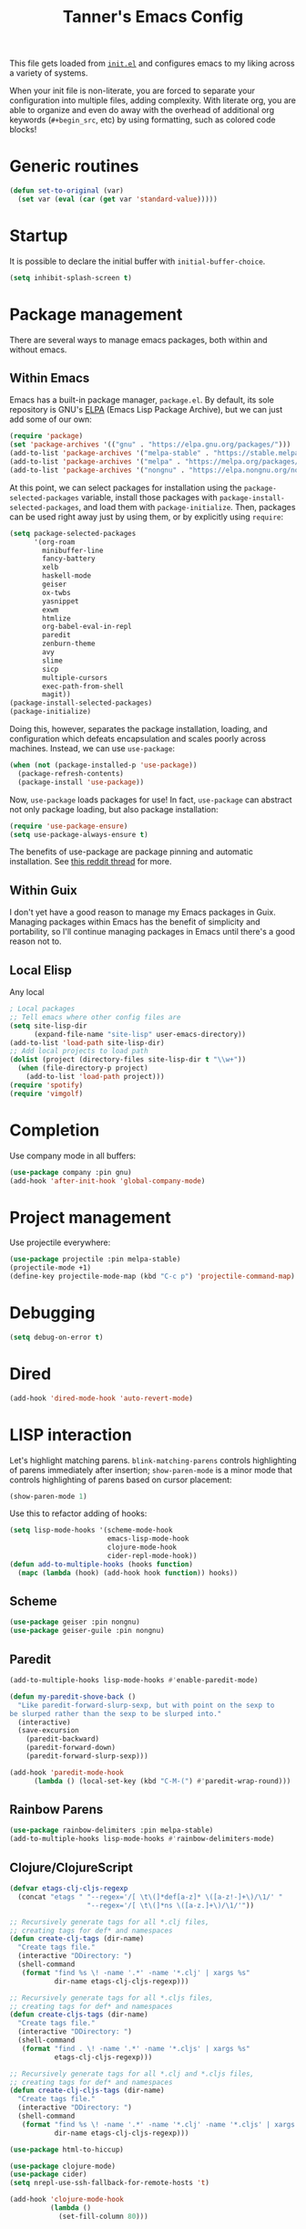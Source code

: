 #+TITLE: Tanner's Emacs Config
#+STARTUP: fold
#+PROPERTY: header-args :results none

This file gets loaded from [[file:init.el][~init.el~]] and configures emacs to my liking
across a variety of systems.

When your init file is non-literate, you are forced to separate your
configuration into multiple files, adding complexity. With literate
org, you are able to organize and even do away with the overhead of
additional org keywords (~#+begin_src~, etc) by using formatting, such
as colored code blocks!

* Generic routines
#+begin_src emacs-lisp
  (defun set-to-original (var)
    (set var (eval (car (get var 'standard-value)))))
#+end_src
* Startup
It is possible to declare the initial buffer with
~initial-buffer-choice~.

#+begin_src emacs-lisp
  (setq inhibit-splash-screen t)
#+end_src

* Package management
There are several ways to manage emacs packages, both within and
without emacs.
** Within Emacs
Emacs has a built-in package manager, ~package.el~. By default, its
sole repository is GNU's [[https://elpa.gnu.org][ELPA]] (Emacs Lisp Package Archive), but we can
just add some of our own:

#+begin_src emacs-lisp
  (require 'package)
  (set 'package-archives '(("gnu" . "https://elpa.gnu.org/packages/")))
  (add-to-list 'package-archives '("melpa-stable" . "https://stable.melpa.org/packages/") t)
  (add-to-list 'package-archives '("melpa" . "https://melpa.org/packages/") t)
  (add-to-list 'package-archives '("nongnu" . "https://elpa.nongnu.org/nongnu/") t)
#+end_src

At this point, we can select packages for installation using the
~package-selected-packages~ variable, install those packages with
~package-install-selected-packages~, and load them with
~package-initialize~. Then, packages can be used right away just by
using them, or by explicitly using ~require~:

#+begin_src emacs-lisp :tangle no
  (setq package-selected-packages
        '(org-roam
          minibuffer-line
          fancy-battery
          xelb
          haskell-mode
          geiser
          ox-twbs
          yasnippet
          exwm
          htmlize
          org-babel-eval-in-repl
          paredit
          zenburn-theme
          avy
          slime
          sicp
          multiple-cursors
          exec-path-from-shell
          magit))
  (package-install-selected-packages)
  (package-initialize)
#+end_src

Doing this, however, separates the package installation,
loading, and configuration which defeats encapsulation and
scales poorly across machines. Instead, we can use ~use-package~:

#+begin_src emacs-lisp
  (when (not (package-installed-p 'use-package))
    (package-refresh-contents)
    (package-install 'use-package))
#+end_src

Now, ~use-package~ loads packages for use! In fact, ~use-package~ can
abstract not only package loading, but also package installation:

#+begin_src emacs-lisp
  (require 'use-package-ensure)
  (setq use-package-always-ensure t)
#+end_src

The benefits of use-package are package pinning and automatic
installation. See [[https://www.reddit.com/r/emacs/comments/8ua8e6/is_it_possible_specify_repository_preference_with/][this reddit thread]] for more.

** Within Guix
I don't yet have a good reason to manage my Emacs packages in
Guix. Managing packages within Emacs has the benefit of simplicity and
portability, so I'll continue managing packages in Emacs until there's
a good reason not to.

** Local Elisp
Any local 
#+begin_src emacs-lisp
  ; Local packages
  ;; Tell emacs where other config files are
  (setq site-lisp-dir
        (expand-file-name "site-lisp" user-emacs-directory))
  (add-to-list 'load-path site-lisp-dir)
  ;; Add local projects to load path
  (dolist (project (directory-files site-lisp-dir t "\\w+"))
    (when (file-directory-p project)
      (add-to-list 'load-path project)))
  (require 'spotify)
  (require 'vimgolf)
#+end_src

* Completion
Use company mode in all buffers:
#+begin_src emacs-lisp
  (use-package company :pin gnu)
  (add-hook 'after-init-hook 'global-company-mode)
#+end_src

* Project management
Use projectile everywhere:
#+begin_src emacs-lisp
  (use-package projectile :pin melpa-stable)
  (projectile-mode +1)
  (define-key projectile-mode-map (kbd "C-c p") 'projectile-command-map)
#+end_src

* Debugging
#+begin_src emacs-lisp
  (setq debug-on-error t)
#+end_src

* Dired
#+begin_src emacs-lisp
  (add-hook 'dired-mode-hook 'auto-revert-mode)
#+end_src

* LISP interaction
Let's highlight matching parens. ~blink-matching-parens~ controls
highlighting of parens immediately after insertion; ~show-paren-mode~
is a minor mode that controls highlighting of parens based on cursor
placement:
#+begin_src emacs-lisp
(show-paren-mode 1)
#+end_src
Use this to refactor adding of hooks:
#+begin_src emacs-lisp
    (setq lisp-mode-hooks '(scheme-mode-hook
                            emacs-lisp-mode-hook
                            clojure-mode-hook
                            cider-repl-mode-hook))
    (defun add-to-multiple-hooks (hooks function)
      (mapc (lambda (hook) (add-hook hook function)) hooks))
#+end_src
** Scheme
#+begin_src emacs-lisp
  (use-package geiser :pin nongnu)
  (use-package geiser-guile :pin nongnu)
#+end_src
** Paredit
#+begin_src emacs-lisp
  (add-to-multiple-hooks lisp-mode-hooks #'enable-paredit-mode)
#+end_src
#+begin_src emacs-lisp
  (defun my-paredit-shove-back ()
    "Like paredit-forward-slurp-sexp, but with point on the sexp to
  be slurped rather than the sexp to be slurped into."
    (interactive)
    (save-excursion
      (paredit-backward)
      (paredit-forward-down)
      (paredit-forward-slurp-sexp)))
#+end_src
#+begin_src emacs-lisp
  (add-hook 'paredit-mode-hook
	    (lambda () (local-set-key (kbd "C-M-(") #'paredit-wrap-round)))
#+end_src
** Rainbow Parens
#+begin_src emacs-lisp
  (use-package rainbow-delimiters :pin melpa-stable)
  (add-to-multiple-hooks lisp-mode-hooks #'rainbow-delimiters-mode)
#+end_src
** Clojure/ClojureScript
#+begin_src emacs-lisp
  (defvar etags-clj-cljs-regexp
    (concat "etags " "--regex='/[ \t\(]*def[a-z]* \([a-z!-]+\)/\1/' "
                     "--regex='/[ \t\(]*ns \([a-z.]+\)/\1/'"))

  ;; Recursively generate tags for all *.clj files, 
  ;; creating tags for def* and namespaces
  (defun create-clj-tags (dir-name)
    "Create tags file."
    (interactive "DDirectory: ")
    (shell-command
     (format "find %s \! -name '.*' -name '*.clj' | xargs %s"
             dir-name etags-clj-cljs-regexp)))

  ;; Recursively generate tags for all *.cljs files, 
  ;; creating tags for def* and namespaces
  (defun create-cljs-tags (dir-name)
    "Create tags file."
    (interactive "DDirectory: ")
    (shell-command
     (format "find . \! -name '.*' -name '*.cljs' | xargs %s"
             etags-clj-cljs-regexp)))

  ;; Recursively generate tags for all *.clj and *.cljs files, 
  ;; creating tags for def* and namespaces
  (defun create-clj-cljs-tags (dir-name)
    "Create tags file."
    (interactive "DDirectory: ")
    (shell-command
     (format "find %s \! -name '.*' -name '*.clj' -name '*.cljs' | xargs %s"
             dir-name etags-clj-cljs-regexp)))
#+end_src
#+begin_src emacs-lisp
  (use-package html-to-hiccup)
#+end_src
#+begin_src emacs-lisp
  (use-package clojure-mode)
  (use-package cider)
  (setq nrepl-use-ssh-fallback-for-remote-hosts 't)
#+end_src
#+begin_src emacs-lisp
  (add-hook 'clojure-mode-hook
            (lambda ()
              (set-fill-column 80)))
#+end_src
* Templates
#+begin_src emacs-lisp
(use-package yasnippet)
  (setq yas-snippet-dirs '("~/.emacs.d/snippets"))
  (add-hook 'scheme-mode-hook #'yas-minor-mode)
  (yas-reload-all)
#+end_src

* Helm
#+begin_src emacs-lisp
  (use-package helm)
  (global-set-key (kbd "M-x") #'helm-M-x)
  (global-set-key (kbd "C-x r b") #'helm-filtered-bookmarks)
  (global-set-key (kbd "C-x C-f") #'helm-find-files)
  (global-set-key (kbd "C-x b") #'helm-buffers-list)
  (helm-mode 1)
#+end_src

I use helm-org for ~helm-org-agenda-files-headings~
#+begin_src emacs-lisp
  (use-package helm-org :pin melpa-stable)
#+end_src

Helm-swoop is an improved searching interface:
#+begin_src emacs-lisp
  (use-package helm-swoop :pin melpa-stable)
  (global-set-key (kbd "M-i") 'helm-swoop)
  (global-set-key (kbd "M-I") 'helm-swoop-back-to-last-point)
  (global-set-key (kbd "C-c M-i") 'helm-multi-swoop)
  (global-set-key (kbd "C-x M-i") 'helm-multi-swoop-all)

  ;; When doing isearch, hand the word over to helm-swoop
  (define-key isearch-mode-map (kbd "M-i") 'helm-swoop-from-isearch)
  ;; From helm-swoop to helm-multi-swoop-all
  (define-key helm-swoop-map (kbd "M-i") 'helm-multi-swoop-all-from-helm-swoop)

  ;; Instead of helm-multi-swoop-all, you can also use helm-multi-swoop-current-mode
  (define-key helm-swoop-map (kbd "M-m") 'helm-multi-swoop-current-mode-from-helm-swoop)

  ;; Move up and down like isearch
  (define-key helm-swoop-map (kbd "C-r") 'helm-previous-line)
  (define-key helm-swoop-map (kbd "C-s") 'helm-next-line)
  (define-key helm-multi-swoop-map (kbd "C-r") 'helm-previous-line)
  (define-key helm-multi-swoop-map (kbd "C-s") 'helm-next-line)

  ;; Save buffer when helm-multi-swoop-edit complete
  (setq helm-multi-swoop-edit-save t)

    ;; Split direcion. 'split-window-vertically or 'split-window-horizontally
  (setq helm-swoop-split-direction 'split-window-vertically)

  ;; If nil, you can slightly boost invoke speed in exchange for text color
  (setq helm-swoop-speed-or-color nil)

  ;; ;; Go to the opposite side of line from the end or beginning of line
  (setq helm-swoop-move-to-line-cycle t)

  ;; Optional face for line numbers
  ;; Face name is `helm-swoop-line-number-face`
  (setq helm-swoop-use-line-number-face t)

  ;; If you prefer fuzzy matching
  (setq helm-swoop-use-fuzzy-match t)
  #+end_src
* Desktop interaction
#+begin_src emacs-lisp
  ;;(setq-default mode-line-format nil)

  (setq temp-max 25000)
  (setq temp-min 1000)
  (setq temp-default 2500)
  (setq temp-step 100)
  (setq temp temp-default)

  (setq brightness-default 0.5)
  (setq brightness brightness-default)
  (setq brightness-step 0.05)
  (setq brightness-max 1.0)
  (setq brightness-min 0.1)

  (defun temp-string () (format "%dK" temp))

  (defun redshift-update ()
    (start-process "" nil "redshift" "-P"
                   "-O" (temp-string)
                   "-b" (number-to-string brightness)))

  ;; What's a more lispy way of doing these redshift increment/decrement
  ;; functions? A HOF that does a "bounded-add"? 
  (defun temp-increment ()
    (interactive)
    (setq temp (min (+ temp temp-step)
                    temp-max))
    (redshift-update)
    (minibuffer-line--update))

  (defun temp-decrement ()
    (interactive)
    (setq temp (max (- temp temp-step)
                    temp-min))
    (redshift-update)
    (minibuffer-line--update))

  (defun brightness-increment ()
    (interactive)
    (setq brightness (min (+ brightness brightness-step)
                          brightness-max))
    (redshift-update)
    (minibuffer-line--update))

  (defun brightness-decrement ()
    (interactive)
    (setq brightness (max (- brightness brightness-step)
                          brightness-min))
    (redshift-update)
    (minibuffer-line--update))
  (setq minibuffer-line-refresh-interval 1)

  (setq minibuffer-line-format
          '(" "
           (:eval
            (format-time-string "%m/%d/%Y %T"))
           " | 🔋 "
           (:eval
            (battery-format "%p" (funcall battery-status-function)))
           "%% | "
           (:eval
            (format "%.2d" (* brightness 100)))
           "%% | "
           (:eval (temp-string))
           " | "
           ))

  ;;(setq mode-line-format nil)
  (setq-default mode-line-format '("%e" mode-line-front-space mode-line-mule-info mode-line-client mode-line-modified mode-line-remote mode-line-frame-identification mode-line-buffer-identification "   " mode-line-position
                           (vc-mode vc-mode)
                           "  " mode-line-modes mode-line-misc-info mode-line-end-spaces))
  #+end_src

* Appearance
If these are put in early-init.el then the frame briefly appears as
less than full screen, then expands (when starting with
emacsclient, at least). if started with emacs, then the frame stays
invisible.

#+begin_src emacs-lisp :tangle no
  (add-to-list 'initial-frame-alist '(visibility . nil))
  (add-to-list 'default-frame-alist '(fullscreen . maximized))
#+end_src

#+begin_src emacs-lisp
  (menu-bar-mode -1)
  (tool-bar-mode -1)
  (scroll-bar-mode -1)
  (if (string-equal system-type "darwin")
      (progn
        (add-to-list 'default-frame-alist '(font . "SF Mono-12"))
        (add-to-list 'default-frame-alist '(undecorated . t))
        (add-to-list 'default-frame-alist '(fullscreen . maximized))))
  ;; set transparency
  ;; https://lwn.net/Articles/88179/
  ;; first value is for active frame, second value is for inactive frame
  ;; (set-frame-parameter (selected-frame) 'alpha '(99 100))
  (setq ring-bell-function 'ignore)
#+end_src

#+begin_src emacs-lisp
(set-frame-parameter nil 'width 100)
#+end_src
#+begin_src emacs-lisp
  (use-package zenburn-theme
    :defer t)
  (load-theme 'zenburn t)
#+end_src

For some reason, this is causing problems, so I'm not exporting it:
#+begin_src emacs-lisp :tangle no
  (require 'font-lock)
  (use-package font-lock
    :init
    :custom-face
    (font-lock-comment-face ((t (:inherit font-lock-comment-face :italic t))))
    (font-lock-doc-face ((t (:inherit font-lock-doc-face :italic t))))
    (font-lock-string-face ((t (:inherit font-lock-string-face :italic t)))))
#+end_src

* Avy
See https://github.com/abo-abo/avy/wiki/defcustom.

#+begin_src emacs-lisp
  (setq avy-keys '(?f ?j ?d ?k ?s ?l ?a ?\; ?' ?v ?n ?c ?m ?x ?, ?z
		   ?. ?b ?/ ?t ?u ?r ?i ?e ?o ?w ?p ?q ?\[ ?5 ?7 ?4
		   ?8 ?3 ?9 ?2 ?0 ?1 ?- ?6 ?= ?\] ?\\ ?` ?F ?J ?D ?K
		   ?S ?L ?A ?: ?\" ?V ?N ?C ?M ?X ?< ?Z ?> ?B ?? ?T
		   ?U ?R ?I ?E ?O ?W ?P ?Q ?{ ?% ?& ?$ ?* ?# ?\( ?@
		   ?\) ?! ?_ ?^ ?+ ?} ?| ?~))
  (setq avy-case-fold-search nil)
  (global-set-key (kbd "H-j") 'avy-goto-char)
#+end_src

* Tabs and spaces
#+begin_src emacs-lisp
    (setq-default c-basic-offset 4)
    (setq-default indent-tabs-mode nil)
    (setq-default indicate-empty-lines t)
#+end_src

* Enable functions
#+begin_src emacs-lisp
  (put 'narrow-to-region 'disabled nil)
  (put 'upcase-region 'disabled nil)
#+end_src

* Auto-generated files
Emacs generates (sometimes) helpful files, but litters them across the
filesystem by default. Let's keep them all in one place.
** ~customize~
*** hi
#+begin_src emacs-lisp
  (setq custom-file (concat user-emacs-directory "/custom.el"))
#+end_src

* Backups and  autosaves
Emacs uses "autosaves" and "backups" to prevent unintended loss of
work. An autosave periodically saves the buffer of an open file, so
that work not-yet-written to the filesystem is retained in the event
that emac crashes. A backup is a copy of a file that you have written
to, from emacs, that ensures you retain the original file in the event
of an accidental file overwrite. We definitely want to keep both these
features, but we want to store all of the autosaves and backups in one
place so that they don't clutter up the filesystem:

#+begin_src emacs-lisp
  (setq backup-directory-alist `(("." . "~/.emacs.d/.backups"))
        auto-save-file-name-transforms `((".*", "~/.emacs.d/.autosaves/\\1" t)))
  (setq desktop-path '("~/.emacs.d/desktop"))
  (setq auto-save-interval 150)
#+end_src

* Persistence between sessions
#+begin_src emacs-lisp
  (desktop-save-mode 1)
#+end_src
* Keyboard Setup
** Hyper
Once we add the ~hyper~ modifier Note how many bindings we can have
for number keys! First, we have 10 number keys and 10 numbered
function keys. We then have 5 modifiers (control, shit, meta, super,
hyper) which can be chorded, and then for the function-number keys
(f1, f2 etc) we have 4 modifiers! Supposing we can reasonably use 3
modifiers with a keypress, that's 1 + 5 + 10 + 10 = 26 ways of
pressing a number key, and 1 + 5 + 10 = 15 ways of pressing a numbered
function key for a total of 26 + 15 = 41 ways of pressing a generic
"number" key. Insane!

*** MacOS
I have karabiner map space to fn globally. I then have emacs map fn to
hyper. However, OSX translates some keychords containing fn into
keychords without the fn key. I know of two such cases: fn+f3
translates to f3 (as do the other numbered fn keys) and fn+<left>
translates to <home> (the other arrows keys have similar
translations). Therefore, some of the keybindings below use the the
translation from OSX instead of a chord with H (<home> instead of
<H-left>, for example)

#+begin_src emacs-lisp
  (if (string-equal system-type "darwin")
      (setq ns-function-modifier 'hyper))
#+end_src

*** GNU/Linux
#+begin_src emacs-lisp
  (if (string-equal system-type "gnu/linux")
      (setq ns-right-control-modifier 'hyper))
#+end_src

** ASCII Redundancies
Since we're *never* (hopefully) in a TTY, we want to free up control
codes that correspond to characters that already exist on the
keyboard. Maybe one day when I switch to a 40% I'll go back on this,
but for now it would be cool to free up these keybindings.

But actually, it turns out doing so is a [[https://emacs.stackexchange.com/a/52334][huge fucking rabbit hole]], and
so I won't (dare to) proceed until I have reason to. 

* Git
#+begin_src emacs-lisp
  (use-package magit :pin melpa-stable)
  (global-set-key (kbd "H-g") 'magit-status)
  (setq magit-diff-paint-whitespace t)
  (setq magit-diff-paint-whitespace-lines 'all)
  (setq magit-diff-highlight-trailing t)
  (setq magit-diff-highlight-indentation '())
#+end_src
* Buffers
#+begin_src emacs-lisp
  (global-set-key (kbd "s-k") 'kill-this-buffer)
#+end_src

** Windows
#+begin_src emacs-lisp
  (global-set-key (kbd "s-0") 'delete-window)
  (global-set-key (kbd "s-1") 'delete-other-windows)
  (global-set-key (kbd "s-2") 'split-window-below)
  (global-set-key (kbd "s-3") 'split-window-right)
  (global-set-key (kbd "<S-f3>") 'kmacro-end-macro)
  (global-set-key (kbd "H-c") 'mc/edit-lines)
  (global-set-key (kbd "s-f") 'make-frame)
  (global-set-key (kbd "s-n") 'other-window)
  (defun prev-window ()
    (interactive)
    (other-window -1))
  (global-set-key (kbd "s-p") 'prev-window)
  (global-set-key (kbd "s-o") 'find-file)
  (global-set-key (kbd "s-[") 'previous-buffer)
  (global-set-key (kbd "s-]") 'next-buffer)
  (defun next-window-next-buffer ()
    (interactive)
    (other-window 1)
    (next-buffer)
    (prev-window))
  (defun next-window-prev-buffer ()
    (interactive)
    (other-window 1)
    (previous-buffer)
    (prev-window))
  (global-set-key (kbd "s-{") 'next-window-prev-buffer)
  (global-set-key (kbd "s-}") 'next-window-next-buffer)
#+end_src

The =s=-={= and =s=-=}= bindings don't work due to my macbook keyboard
rollover, but these do:

#+begin_src emacs-lisp
  (global-set-key (kbd "<C-s-268632091>") 'next-window-prev-buffer)
  (global-set-key (kbd "<C-s-268632093>") 'next-window-next-buffer)
#+end_src

*** EXWM
#+begin_src emacs-lisp
  (if (string-equal system-type "gnu/linux")
      (progn
        ;;(require 'exwm-systemtray)
        ;;(exwm-systemtray-enable)
        ;;(setq exwm-systemtray-height 16)
        (require 'exwm)
        (require 'exwm-config)
        (exwm-config-default)
        (exwm-enable)
        ;;(setq fancy-battery-show-percentage t)
        ;;(fancy-battery-mode)
        (exwm-input-set-key (kbd "<XF86MonBrightnessDown>")
                      (lambda ()
                        (interactive)
                        (shell-command "light -U 5; light")))
        (exwm-input-set-key (kbd "<XF86MonBrightnessUp>")
                      (lambda ()
                        (interactive)
                        (shell-command "light -A 5; light")))      
        (exwm-input-set-key (kbd "<XF86MonBrightnessDown>") 'brightness-decrement)
        (exwm-input-set-key (kbd "<XF86MonBrightnessUp>") 'brightness-increment)
        (exwm-input-set-key (kbd "<S-XF86MonBrightnessDown>") 'temp-decrement)
        (exwm-input-set-key (kbd "<S-XF86MonBrightnessUp>") 'temp-increment)))
#+end_src

* Org
First some org-wide defaults.

#+begin_src emacs-lisp
  (setq org-directory "~/Dropbox/")
  (add-hook 'org-mode-hook 'turn-on-auto-fill)
  (add-hook 'org-mode-hook 'org-indent-mode) ; does this toggle?
  (setq org-src-tab-acts-natively t) ;; Src block indentation was horrible
  (setq org-src-window-setup 'current-window)
  (setq org-refile-targets '((org-agenda-files :maxlevel . 4)))
  (setq org-refile-use-outline-path nil)
  (org-babel-do-load-languages
   'org-babel-load-languages '((scheme . t)))
  (setq org-list-allow-alphabetical t)
  (setq org-startup-folded 'fold)
#+end_src

- TODO look into org-tempo and fix this
#+begin_src emacs-lisp :tangle no
  (add-to-list 'org-structure-template-alist
               '("el" . "#begin_src emacs-lisp\n?\n#end_src"))
#+end_src
Add org-entities. See https://emacs.stackexchange.com/questions/36898/proper-way-to-add-to-org-entities-user
#+begin_src emacs-lisp
  (setq org-entities-user
        '(("apple" "\\cmdkey" nil "&#8984;" "<kbd>COMMAND</kbd>" "<kbd>COMMAND</kbd>" "⌘")))
  ;; https://emacs.stackexchange.com/questions/7323/how-to-add-new-markup-to-org-mode-html-export
  (setq org-html-text-markup-alist '((code . "<kbd>%s</kbd>")))
#+end_src

Display keyboard input properly in html: https://emacs.stackexchange.com/questions/7323/how-to-add-new-markup-to-org-mode-html-export
#+begin_src emacs-lisp
  (setq org-html-text-markup-alist '((code . "<kbd>%s</kbd>")))
#+end_src

Let's organize headings with tags:
#+begin_src emacs-lisp
  (setq org-tag-alist
        '(("emacs" . ?e)
          ("money" . ?m)
          ("social" . ?s)
          ("chore" . ?c)
          ("exercise" . ?x)
          ("chelm")))
#+end_src

#+begin_src emacs-lisp :tangle no
(use-package org-contrib)
(require 'ol-git-link)
#+end_src

#+begin_src emacs-lisp
  (setq org-special-ctrl-a/e t)
  (setq org-special-ctrl-k t) ; This isn't working
#+end_src

#+begin_src emacs-lisp
  (setq org-goto-interface 'outline-path-completion)
#+end_src

** Keybindings
Some good keybindings:
- =C=-=c= ='= for ~org-edit-special~

#+begin_src emacs-lisp
  (add-hook 'org-mode-hook
            (lambda ()
              (local-set-key (kbd "<C-M-return>") 'org-insert-subheading)))
  (global-set-key (kbd "H-c") 'org-capture)
  (global-set-key (kbd "C-c c") 'org-capture)
  (global-set-key (kbd "C-c r") 'org-refile)
  (global-set-key (kbd "C-c a") 'org-agenda)
#+end_src

** Org Babel
The manual says this is dangerous, but let's do it anyway:

#+begin_src emacs-lisp
  (setq org-confirm-babel-evaluate nil)
#+end_src

** Org Capture
I want to be able to put the cursor exactly one line below the optional properties
drawer. Using two newlines in the template almost works, but creates
two newlines.
#+begin_src emacs-lisp
  (setq org-capture-templates
                '(("s" "SICP Exercise" entry
                   (file "~/git/thoelze1.github.io/org/sicp-exercises.org")
                   "* %?")
                  ("j" "Journal" entry
                   (file (lambda () (concat org-directory "journal.org")))
                   "* %U\n%?" :clock-in t :clock-resume t)
                  ("q" "Quote" entry
                   (file (lambda () (concat org-directory "quotes.org")))
                   "* %?")
                  ("e" "Emacs feature" entry
                   (file+headline (lambda () (concat org-directory "projects.org")) "Emacs features")
                   "* TODO %?")
                  ("p" "Project" entry
                   (file (lambda () (concat org-directory "projects.org")))
                   "* TODO %?")
                  ("l" "Log" entry
                   (file (lambda () (concat org-directory "log.org")))
                   "* %U\n%?")
                  ("r" "Book" entry
                   (file+headline (lambda () (concat org-directory "reading.org")) "Books")
                   "* TODO %?")
                  ("m" "Miscellaneous" entry
                   (file (lambda () (concat org-directory "misc.org")))
                   "* TODO %?" nil nil)
                  ("b" "Blog post ideas" entry
                   (file (lambda () (concat org-directory "blog.org")))
                   "* %? ")
                  ("w" "Websites" entry
                   (file+headline (lambda () (concat org-directory "reading.org")) "Websites")
                   "* %? ")))
#+end_src

** Org Export/Publish
I have some custom functions that I use in the publishing process:

#+begin_src emacs-lisp
  (defun file-contents (filename)
    "Return the contents of FILENAME."
    (with-temp-buffer
      (insert-file-contents filename)
      (buffer-string)))

  (defun strings-to-regexp (&rest files)
    (rx-to-string (cons 'or files)))
#+end_src

Then, the code that I actually use to publish. This should really
belong with the data being published, as I noted in a blog post.

I use the ~org-export~ sitemap feature as a way of listing all of my
blog posts:

#+begin_src emacs-lisp
(defun org-publish-sitemap-function (title list)
  "Sitemap generation function."
  (concat "#+TITLE: Tanner Hoelzel\n"
          (file-contents "~/git/thoelze1.github.io/index-header.org")
          "* Blog\n"
          (org-list-to-org list)))

(defun org-publish-sitemap-format-entry (entry style project)
  (cond ((not (directory-name-p entry))
         (format "%s: [[file:%s][%s]]"
                 (format-time-string "%Y-%m-%d"
                                     (org-publish-find-date entry project))
                 entry
                 (org-publish-find-title entry project)))
        ((eq style 'tree)
         ;; Return only last subdir.
         (file-name-nondirectory (directory-file-name entry)))
        (t entry)))
#+end_src

#+begin_src emacs-lisp
  (setq org-twbs-head "
  <link  href=\"https://cdnjs.cloudflare.com/ajax/libs/twitter-bootstrap/3.3.7/css/bootstrap.min.css\" rel=\"stylesheet\">
  <script src=\"https://cdnjs.cloudflare.com/ajax/libs/jquery/3.5.1/jquery.min.js\"></script>
  <script src=\"https://cdnjs.cloudflare.com/ajax/libs/twitter-bootstrap/3.3.7/js/bootstrap.min.js\"></script>
  ")
  ;; (setq org-twbs-preamble-format '(("en" "<p class=\"author\">%t</p>")))
  (setq org-export-with-toc 2)
  ;; https://miikanissi.com/blog/website-with-emacs.html
  ;; (setq website-header "~/git/thoelze1.github.io/org")
  (setq org-publish-project-alist
        '(("resume"
           :base-directory "~/git/resume"
           :publishing-directory "~/git/thoelze1.github.io"
           :base-extension nil
           :include ("resume.pdf")
           :publishing-function org-publish-attachment)
          ("content"
           :base-directory "~/git/thoelze1.github.io"
           :publishing-directory "~/git/thoelze1.github.io"
           :publishing-function org-html-publish-to-html
           :exclude "\\(?:index-header\\.org\\)" ;; (strings-to-regexp "index-header.org")
           :with-toc nil
           :html-postamble nil
           :section-numbers nil
           :auto-sitemap t
           :sitemap-function org-publish-sitemap-function
           :sitemap-title "Tanner Hoelzel"
           :sitemap-filename "index.org"
           :sitemap-style list
           :sitemap-sort-files anti-chronologically
           :sitemap-format-entry org-publish-sitemap-format-entry)
          ("website" :components ("resume" "content"))))
#+end_src

** Org Roam
#+begin_src emacs-lisp
  (use-package org-roam :pin melpa-stable)
  (setq org-roam-directory "~/Dropbox/org-roam")
#+end_src

** Org Agenda
Disclaimer: it seems that many things are difficult to do within ~org-agenda~:
- [[https://emacs.stackexchange.com/questions/31683/schedule-org-task-for-last-day-of-every-month][Repeating on the last day of each month]]
- [[https://emacs.stackexchange.com/questions/41446/org-mode-repeating-task-until][Repetition daily within a range]]
- [[https://karl-voit.at/2017/01/15/org-clone-subtree-with-time-shift/][Repeating on certain days of the week]]

Using the agenda allows scheduling future events, maintaining a todo
list, and logging tasks. Let's put it at hand:

#+begin_src emacs-lisp
(global-set-key (kbd "H-a") 'org-agenda-list)
(global-set-key (kbd "H-t") 'org-todo-list)
#+end_src

The agenda can be rebuild at any time ~org-agenda-redo~.

#+begin_src emacs-lisp
  (setq org-default-notes-file (concat org-directory "misc.org"))
  (setq org-agenda-files '("~/Dropbox/org-agenda/"))
  (setq org-agenda-start-on-weekday nil)
  (setq org-agenda-time-grid '((daily today require-timed)
                               (800 1000 1200 1400 1600 1800 2000)
                               "......" "----------..."))
#+end_src

I use tags to categorize items more than filenames:

#+begin_src emacs-lisp
  (setq org-agenda-prefix-format
        ' ((agenda . " %i %-12:c%?-12t% s")
           (todo . " %-8:T ")
           (tags . " %i %-12:c")
           (search . " %i %-12:c")))
#+end_src

Let's add some custom views:

#+begin_src emacs-lisp
(setq org-agenda-custom-commands
      '(("c" . "My Custom Agendas")
        ("cu" "Unscheduled TODO"
         ((todo ""
                ((org-agenda-overriding-header "\nUnscheduled TODO")
                 (org-agenda-skip-function '(org-agenda-skip-entry-if 'timestamp)))))
         nil
         nil)))
#+end_src

*** Scheduling events
Scheduling future events is accomplished simply by adding a timestamp
to an org entry. The schedule can then be viewed with ~org-agenda~.

Some tips for org "habits":
https://lists.gnu.org/archive/html/emacs-orgmode/2010-09/msg00406.html

#+begin_src emacs-lisp
(add-to-list 'org-modules 'org-habit)
#+end_src

*** Logging time
:LOGBOOK:
CLOCK: [2022-03-04 Fri 16:47]--[2022-03-04 Fri 16:48] =>  0:01
:END:
Logging tasks can be accomplished by clocking in and out with the
desired keybindings. You can view a log of your day at any time with
~org-agenda-log-mode~.

Clocking in and out is done a lot, so let's make those single
keystrokes:

#+begin_src emacs-lisp
(global-set-key (kbd "H-i") 'org-clock-in)
(global-set-key (kbd "H-o") 'org-clock-out)
#+end_src

I also like to add notes to tasks as I complete them:

#+begin_src emacs-lisp
  (setq org-log-note-clock-out 't)
#+end_src

You can see clock time with ~org-agenda-clockreport-mode~.

It is possible to clock out of a task by marking that task as
completed, but this doesn't prompt for a log note.

#+begin_src emacs-lisp
(setq org-clock-out-when-done t)
#+end_src

Searching for the item that you intend to clock into wastes time. By
using helm, we can improve the clocking interface:

#+begin_src emacs-lisp
  (defun my-org-clock-in (prefix)
    (interactive "P")
    ;;(message "%s" prefix)
    (if prefix
        (save-window-excursion
          (let ((original-buffer (current-buffer)))
            (helm-org-agenda-files-headings)
            (if (not (eq original-buffer (current-buffer)))
                (org-clock-in))))
      (org-clock-in)))

  (global-set-key (kbd "H-i") 'my-org-clock-in)
#+end_src

*** Managing TODOs
By default, TODOs have two states: TODO and DONE. We can use our own
states, with different state spaces for different types of tasks:

#+begin_src emacs-lisp
  (setq org-todo-keywords-tasks
        '(sequence "TODO(t!)" "|" "WAITING(w!)" "DONE(d!)" "CANCELED(c!)"))
  (setq org-todo-keywords-billing
        '(sequence "OWED(o)" "|" "BILLED(b!)" "PAID(p)"))
  (setq org-todo-keywords
        (list org-todo-keywords-tasks
              org-todo-keywords-billing))
#+end_src

The ~(!)~ after ~DONE~ is *required* for a note to be recorded when a
task moves into the ~DONE~ state. Let's hide state changes in the same
drawer that we clock time with:

#+begin_src emacs-lisp
  (setq org-log-into-drawer t)
#+end_src

~org-todo-keywords~ is made up of lists of lists: I can add a new list
of keywords if a new type of task corresponds to a different set of
states!

TODOs should have priority values so that the most important are
automatically brought to attention.

#+begin_src emacs-lisp
  (setq org-priority-highest 1)
  (setq org-priority-lowest 9)
  (setq org-priority-default 5)
#+end_src

Now, items shown from ~org-todo-list~ are sifted by priority value.

#+begin_src emacs-lisp
  (setq org-enforce-todo-dependencies t)
#+end_src

A problem: I have a recurring calendar item that I want to appear in
the agenda 

#+begin_src emacs-lisp
  (setq org-agenda-todo-ignore-scheduled t)
#+end_src

* Custom functions
#+begin_src emacs-lisp
  (global-set-key (kbd "s-<backspace>")
                  (lambda () (interactive) (if (= (current-column) 0)
                                   (backward-delete-char 1) (kill-line 0))))

  (defun copy-sexp ()
    (interactive)
    (save-window-excursion
      (save-excursion
        (avy-goto-char ?\()
        (mark-sexp)
        (kill-ring-save (point) (mark))
        (pop-mark)
        (pop-mark))))
  (global-set-key (kbd "C-c C-M-@") 'copy-sexp)
#+end_src

* MacOS Quirks
Not sure if this is still necessary?

#+begin_src emacs-lisp
  (add-hook 'emacs-startup-hook (lambda () (make-frame-visible)))
#+end_src

#+begin_src emacs-lisp
  (setq inferior-lisp-program "/opt/local/bin/sbcl")
#+end_src

* Environment variables
There are a few scenarios where emacs inherits a default set of
environment variables rather than the complete set you want it to:
- Launching Emacs as GUI app on OS X
- Launching Emacs as daemon from launchd or systemd

In such cases, we can use [[https://github.com/purcell/exec-path-from-shell][exec-path-from-shell]]. This loads environment
variables from your shell. Because of how shells work, it loads from
~.zshenv~ rather than ~.zshrc~. So for everything to work, you must
both put your environment variables in ~.zshenv~ and call
~exec-path-from-shell-initialize~:

Read this at some point:
https://blog.flowblok.id.au/2013-02/shell-startup-scripts.html

** Initializing Environment Variables
#+begin_src emacs-lisp
  (if (string-equal system-type "darwin")
      (when (memq window-system '(mac ns x))
        (exec-path-from-shell-initialize)));
#+end_src

** Updating Environment Variables
Use ~exec-path-from-shell-copy-env~

** Inspecting Environment Variables
Use ~getenv~

* Linux Quirks
This fixes som security issue on linux (forget the link), and an issue
on mac:
- https://emacs.stackexchange.com/questions/68288/error-retrieving-https-elpa-gnu-org-packages-archive-contents

#+begin_src emacs-lisp
  (setq gnutls-algorithm-priority "NORMAL:-VERS-TLS1.3")
#+end_src

* GPG
#+begin_src emacs-lisp
  (require 'epa-file)
  (custom-set-variables '(epg-gpg-program  "/usr/local/bin/gpg"))
  (epa-file-enable)
#+end_src

* Text editing
* Syntax Highlighting
#+begin_src emacs-lisp
  (use-package osx-plist :pin melpa-stable)
#+end_src

* Breaking a long string literal into lines
** First Attempts
#+begin_src emacs-lisp
  (global-set-key (kbd "H-5") 'paredit-str-reindent)
  (global-set-key (kbd "H-6") (lambda ()
                                (interactive)
                                (message
                                 (number-to-string (line-length)))))

  (defun dec (x) (- x 1))

  (defun line-length ()
    (let ((eol-pos (line-end-position)))
      (dec (if (= (line-number-at-pos) 1)
               eol-pos
             (- eol-pos (line-end-position 0))))))


  ""

  (defun paredit-sexp-multilinep ()
    (interactive)
    (save-excursion
      (paredit-backward-up)
      (let ((current-line (line-number-at-pos)))
        (paredit-forward)
        (not (= current-line (line-number-at-pos))))))


  (defun paredit-str-block-reindent ()
    (paredit-backward-up)
    (paredit-forward-down)
    (paredit-forward)
    (while (let ((curr (point)))
             (save-excursion
               (paredit-forward-up)
               (paredit-backward-down)
               (< (point) curr)))
      (paredit-forward)
      (paredit-join-sexps)
      ))
  (defun paredit-str-reindent ()
    (interactive)
    (paredit-backward-up)
    (paredit-open-round)
    (insert "str ")
    (paredit-forward-slurp-sexp)
    (forward-char)
    (paredit-reindent-defun)
    (while (paredit-sexp-multilinep)
      (move-end-of-line)
      (insert " ")
      (while (> (+ 1 (line-length)) fill-column)
        (backward-word))
      (paredit-split-sexp)
      (delete-char 1)
      (insert "\n")))

  (defun paredit-str-reindent ()
    (interactive)
    (paredit-backward-up)
    (paredit-open-round)
    (insert "str ")
    (paredit-forward-slurp-sexp)
    (forward-char)
    (clojure-fill-paragraph)
    (while (paredit-sexp-multilinep)
      (let (()))
      (move-end-of-line nil)
      (insert "__")
      (clojure-fill-paragraph)
      (paredit-backward-up)
      (forward-char)
      (delete-char 1)
      (move-end-of-line nil)
      (paredit-split-sexp)
      (delete-char 1)
      (insert "\n")
      (forward-char)
      (delete-horizontal-space)
      (delete-char 1)
      (delete-horizontal-space)
      (indent-for-tab-command)))
#+end_src
** A Functional Approach
#+begin_src emacs-lisp
  (defun region-to-string ()
    (buffer-substring-no-properties (region-beginning) (region-end)))

  (defun paredit-string-literal-to-string ()
    (if (paredit-in-string-p)
        (paredit-backward-up))
    (mark-sexp)
                                          ; (kill-region 0 0 t) ; BEG
                                          ; and END cannot be nil (this
                                          ; is a bug in emacs
                                          ; documentation)
                                          ; (current-kill 0 t)
    (let ((s (region-to-string)))
      (delete-region (region-beginning) (region-end))
      s))

  (defun paredit-break-str (str)
    (let* ((str (paredit-string-literal-to-string))
           (strs (break-string str)))
      (put-string-back-into-buffer strs)))

#+end_src
** Working library
#+begin_src emacs-lisp
  (defun line-too-long-p ()
    (> (line-length) fill-column))

  (defun move-to-line-break ()
    ;; Move forward one "word"
    (re-search-forward " ")
    ;; If we're beyond fill-column, we'll split here. If not, we want to
    ;; split at the last word-delimiter (space) before fill-column.
    (if (< (current-column) (dec fill-column))
        (progn
          (move-to-column (dec fill-column))
          (re-search-backward " ")
          (forward-char))))

  (defun split-line ()
    (paredit-split-sexp)
    (delete-char 1)
    (insert "\n")
    (forward-char))

  (defun prev-sexp-string-p ()
    (save-excursion
      (paredit-backward)
      (forward-char)
      (paredit-in-string-p)))

  (defun next-sexp-string-p ()
    (save-excursion
      (paredit-forward)
      (paredit-forward)
      (prev-sexp-string-p)))

  (defun join-strs-around-point ()
    "Joins all adjacent string literals around point."
    (interactive)
    (if (paredit-in-string-p)
        (paredit-backward-up))
    ;; Move backward to first string literal
    (while (prev-sexp-string-p)
      (paredit-backward))
    ;; Now join all following strs
    (while (next-sexp-string-p)
      (paredit-forward)
      (paredit-join-sexps)
      (paredit-backward-up)))

  (defun paredit-fill-str ()
    "Break string-literal(s) around point into shorter components,
  maximizing line-width without exceeding fill-column. Similar to
  `fill-paragraph', but does not alter whitespace of string literal.

  Assumes that:
    - point is within or at start of a string literal
    - string literal already has the desired indentation
    - string literal does not contain tabs or newlines"
    (interactive)
    (join-strs-around-point)
    (forward-char)
    ;; Now we repeatedly split the string until it fits. There is still
    ;; an unhandled case where the final line is too long due to
    ;; characters following the string...
    (while (line-too-long-p)
      (move-to-line-break)
      (split-line)
      (indent-for-tab-command))
    ;; Move point to end of string
    (paredit-forward-up))
#+end_src

